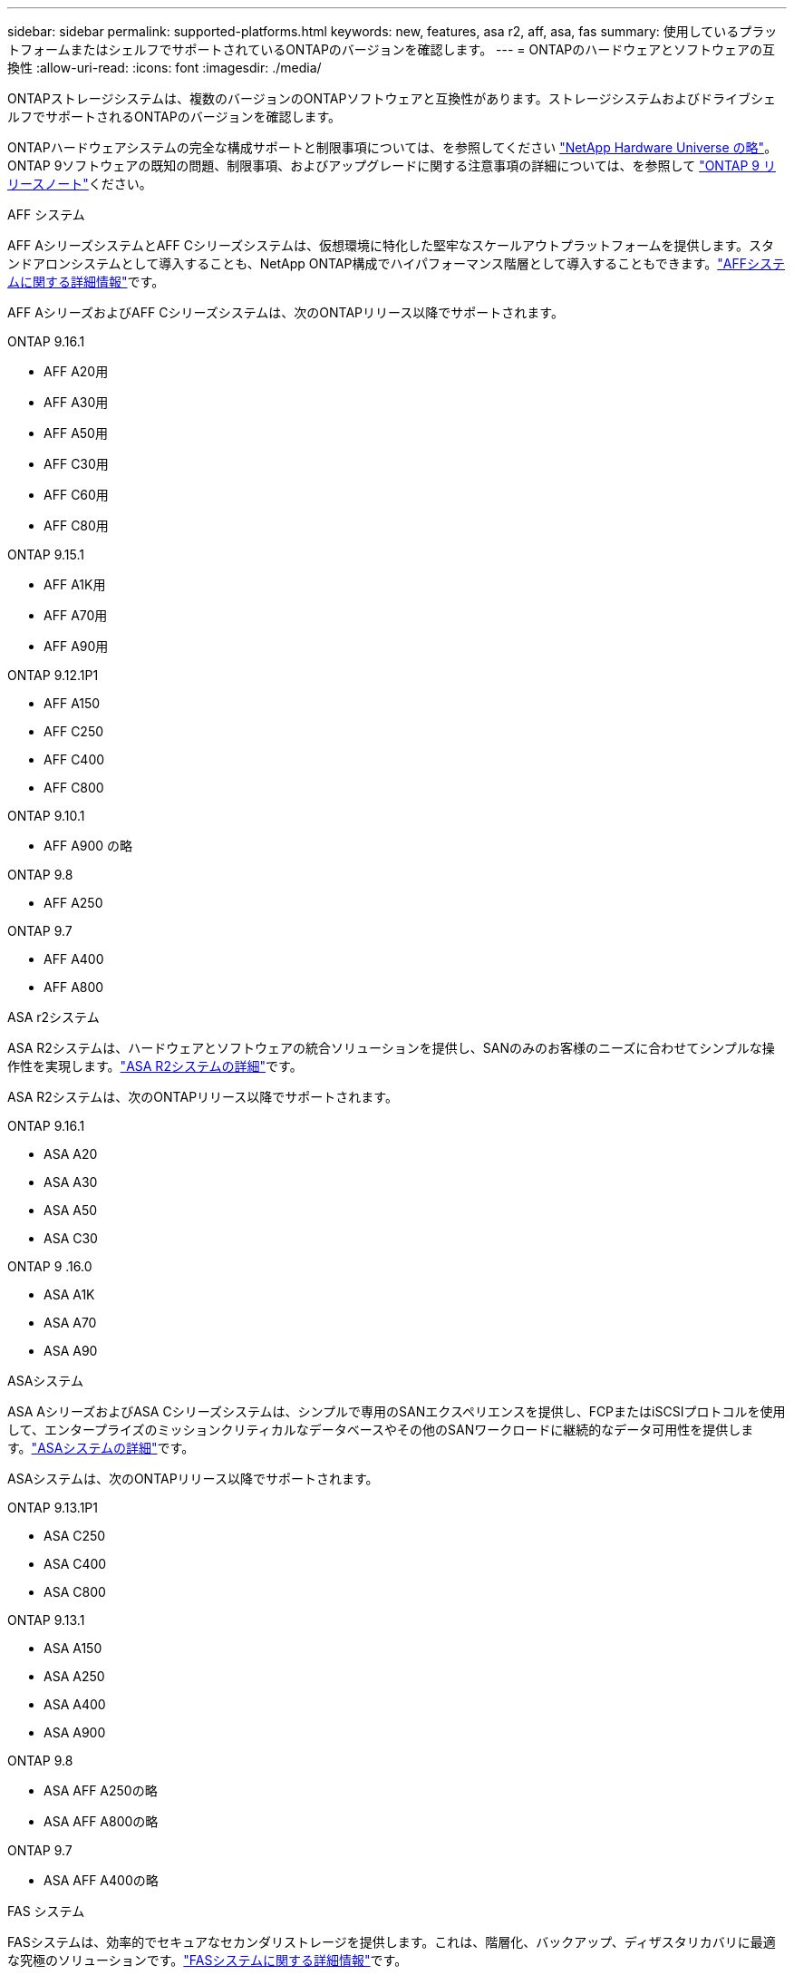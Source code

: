 ---
sidebar: sidebar 
permalink: supported-platforms.html 
keywords: new, features, asa r2, aff, asa, fas 
summary: 使用しているプラットフォームまたはシェルフでサポートされているONTAPのバージョンを確認します。 
---
= ONTAPのハードウェアとソフトウェアの互換性
:allow-uri-read: 
:icons: font
:imagesdir: ./media/


[role="lead"]
ONTAPストレージシステムは、複数のバージョンのONTAPソフトウェアと互換性があります。ストレージシステムおよびドライブシェルフでサポートされるONTAPのバージョンを確認します。

ONTAPハードウェアシステムの完全な構成サポートと制限事項については、を参照してください https://hwu.netapp.com["NetApp Hardware Universe の略"]。ONTAP 9ソフトウェアの既知の問題、制限事項、およびアップグレードに関する注意事項の詳細については、を参照して https://library.netapp.com/ecm/ecm_download_file/ECMLP2492508["ONTAP 9 リリースノート"]ください。

[role="tabbed-block"]
====
.AFF システム
--
AFF AシリーズシステムとAFF Cシリーズシステムは、仮想環境に特化した堅牢なスケールアウトプラットフォームを提供します。スタンドアロンシステムとして導入することも、NetApp ONTAP構成でハイパフォーマンス階層として導入することもできます。link:https://www.netapp.com/data-storage/all-flash-san-storage-array["AFFシステムに関する詳細情報"]です。

AFF AシリーズおよびAFF Cシリーズシステムは、次のONTAPリリース以降でサポートされます。

ONTAP 9.16.1::
+
--
* AFF A20用
* AFF A30用
* AFF A50用
* AFF C30用
* AFF C60用
* AFF C80用


--
ONTAP 9.15.1::
+
--
* AFF A1K用
* AFF A70用
* AFF A90用


--
ONTAP 9.12.1P1::
+
--
* AFF A150
* AFF C250
* AFF C400
* AFF C800


--
ONTAP 9.10.1::
+
--
* AFF A900 の略


--
ONTAP 9.8::
+
--
* AFF A250


--
ONTAP 9.7::
+
--
* AFF A400
* AFF A800


--


--
.ASA r2システム
--
ASA R2システムは、ハードウェアとソフトウェアの統合ソリューションを提供し、SANのみのお客様のニーズに合わせてシンプルな操作性を実現します。link:https://docs.netapp.com/us-en/asa-r2/get-started/learn-about.html["ASA R2システムの詳細"]です。

ASA R2システムは、次のONTAPリリース以降でサポートされます。

ONTAP 9.16.1::
+
--
* ASA A20
* ASA A30
* ASA A50
* ASA C30


--
ONTAP 9 .16.0::
+
--
* ASA A1K
* ASA A70
* ASA A90


--


--
.ASAシステム
--
ASA AシリーズおよびASA Cシリーズシステムは、シンプルで専用のSANエクスペリエンスを提供し、FCPまたはiSCSIプロトコルを使用して、エンタープライズのミッションクリティカルなデータベースやその他のSANワークロードに継続的なデータ可用性を提供します。link:https://www.netapp.com/data-storage/all-flash-san-storage-array["ASAシステムの詳細"]です。

ASAシステムは、次のONTAPリリース以降でサポートされます。

ONTAP 9.13.1P1::
+
--
* ASA C250
* ASA C400
* ASA C800


--
ONTAP 9.13.1::
+
--
* ASA A150
* ASA A250
* ASA A400
* ASA A900


--
ONTAP 9.8::
+
--
* ASA AFF A250の略
* ASA AFF A800の略


--
ONTAP 9.7::
+
--
* ASA AFF A400の略


--


--
.FAS システム
--
FASシステムは、効率的でセキュアなセカンダリストレージを提供します。これは、階層化、バックアップ、ディザスタリカバリに最適な究極のソリューションです。link:https://www.netapp.com/data-storage/fas/["FASシステムに関する詳細情報"]です。

FASシステムは、次のONTAPリリース以降でサポートされます。

ONTAP 9.16.1::
+
--
* FAS50


--
ONTAP 9.15.1::
+
--
* FAS70
* FAS90


--
ONTAP 9.13.1::
+
--
* FAS2820


--
ONTAP 9.11.1::
+
--
* FAS9500


--
ONTAP 9.10.1P3::
+
--
* FAS9500


--
ONTAP 9.7::
+
--
* FAS2750
* FAS8300
* FAS8700 の場合


--


--
.ドライブシェルフ
--
ドライブシェルフは、NetApp AFF、ASA、FASの各システム向けに設計されており、デジタル変革に必要なパフォーマンス、耐障害性、柔軟性を提供します。

ドライブシェルフは、次のONTAPリリース以降で使用できます。

ONTAP 9.16.1:: NS224とNSM100Bモジュール
ONTAP 9.6:: NSM100モジュールを搭載したNS224シェルフ


--
====